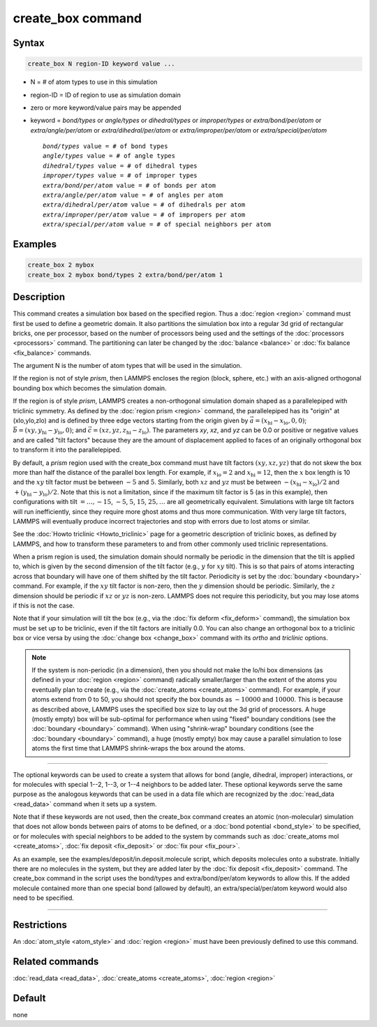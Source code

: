 .. index:: create_box

create_box command
==================

Syntax
""""""

.. code-block:: LAMMPS

   create_box N region-ID keyword value ...

* N = # of atom types to use in this simulation
* region-ID = ID of region to use as simulation domain
* zero or more keyword/value pairs may be appended
* keyword = *bond/types* or *angle/types* or *dihedral/types* or *improper/types* or *extra/bond/per/atom* or *extra/angle/per/atom* or *extra/dihedral/per/atom* or *extra/improper/per/atom* or *extra/special/per/atom*

  .. parsed-literal::

       *bond/types* value = # of bond types
       *angle/types* value = # of angle types
       *dihedral/types* value = # of dihedral types
       *improper/types* value = # of improper types
       *extra/bond/per/atom* value = # of bonds per atom
       *extra/angle/per/atom* value = # of angles per atom
       *extra/dihedral/per/atom* value = # of dihedrals per atom
       *extra/improper/per/atom* value = # of impropers per atom
       *extra/special/per/atom* value = # of special neighbors per atom

Examples
""""""""

.. code-block:: LAMMPS

   create_box 2 mybox
   create_box 2 mybox bond/types 2 extra/bond/per/atom 1

Description
"""""""""""

This command creates a simulation box based on the specified region.
Thus a :doc:`region <region>` command must first be used to define a
geometric domain.  It also partitions the simulation box into a
regular 3d grid of rectangular bricks, one per processor, based on the
number of processors being used and the settings of the
:doc:`processors <processors>` command.  The partitioning can later be
changed by the :doc:`balance <balance>` or :doc:`fix balance <fix_balance>` commands.

The argument N is the number of atom types that will be used in the
simulation.

If the region is not of style *prism*, then LAMMPS encloses the region
(block, sphere, etc.) with an axis-aligned orthogonal bounding box
which becomes the simulation domain.

If the region is of style *prism*, LAMMPS creates a non-orthogonal
simulation domain shaped as a parallelepiped with triclinic symmetry.
As defined by the :doc:`region prism <region>` command, the
parallelepiped has its "origin" at (xlo,ylo,zlo) and is defined by three
edge vectors starting from the origin given by
:math:`\vec a = (x_\text{hi}-x_\text{lo},0,0)`;
:math:`\vec b = (xy,y_\text{hi}-y_\text{lo},0)`; and
:math:`\vec c = (xz,yz,z_\text{hi}-z_\text{lo})`.
The parameters *xy*\ , *xz*\ , and *yz* can be 0.0 or
positive or negative values and are called "tilt factors" because they
are the amount of displacement applied to faces of an originally
orthogonal box to transform it into the parallelepiped.

By default, a *prism* region used with the create_box command must have
tilt factors :math:`(xy,xz,yz)` that do not skew the box more than half
the distance of the parallel box length.  For example, if
:math:`x_\text{lo} = 2` and :math:`x_\text{hi} = 12`, then the :math:`x`
box length is 10 and the :math:`xy` tilt factor must be between
:math:`-5` and :math:`5`.  Similarly, both :math:`xz` and :math:`yz`
must be between :math:`-(x_\text{hi}-x_\text{lo})/2` and
:math:`+(y_\text{hi}-y_\text{lo})/2`.  Note that this is not a
limitation, since if the maximum tilt factor is 5 (as in this example),
then configurations with tilt :math:`= \dots, -15`, :math:`-5`,
:math:`5`, :math:`15`, :math:`25, \dots` are all geometrically
equivalent.  Simulations with large tilt factors will run inefficiently,
since they require more ghost atoms and thus more communication.  With
very large tilt factors, LAMMPS will eventually produce incorrect
trajectories and stop with errors due to lost atoms or similar.

See the :doc:`Howto triclinic <Howto_triclinic>` page for a
geometric description of triclinic boxes, as defined by LAMMPS, and
how to transform these parameters to and from other commonly used
triclinic representations.

When a prism region is used, the simulation domain should normally be periodic
in the dimension that the tilt is applied to, which is given by the second
dimension of the tilt factor (e.g., :math:`y` for :math:`xy` tilt).  This is so
that pairs of atoms interacting across that boundary will have one of them
shifted by the tilt factor.  Periodicity is set by the
:doc:`boundary <boundary>` command.  For example, if the :math:`xy` tilt factor
is non-zero, then the :math:`y` dimension should be periodic.  Similarly, the
:math:`z` dimension should be periodic if :math:`xz` or :math:`yz` is non-zero.
LAMMPS does not require this periodicity, but you may lose atoms if this is not
the case.

Note that if your simulation will tilt the box (e.g., via the
:doc:`fix deform <fix_deform>` command), the simulation box must be set up to
be triclinic, even if the tilt factors are initially 0.0.  You can
also change an orthogonal box to a triclinic box or vice versa by
using the :doc:`change box <change_box>` command with its *ortho* and
*triclinic* options.

.. note::

   If the system is non-periodic (in a dimension), then you should
   not make the lo/hi box dimensions (as defined in your
   :doc:`region <region>` command) radically smaller/larger than the extent
   of the atoms you eventually plan to create (e.g., via the
   :doc:`create_atoms <create_atoms>` command).  For example, if your atoms
   extend from 0 to 50, you should not specify the box bounds as :math:`-10000`
   and :math:`10000`. This is because as described above, LAMMPS uses the
   specified box size to lay out the 3d grid of processors.  A huge
   (mostly empty) box will be sub-optimal for performance when using
   "fixed" boundary conditions (see the :doc:`boundary <boundary>`
   command).  When using "shrink-wrap" boundary conditions (see the
   :doc:`boundary <boundary>` command), a huge (mostly empty) box may cause
   a parallel simulation to lose atoms the first time that LAMMPS
   shrink-wraps the box around the atoms.

----------

The optional keywords can be used to create a system that allows for
bond (angle, dihedral, improper) interactions, or for molecules with
special 1--2, 1--3, or 1--4 neighbors to be added later.  These optional
keywords serve the same purpose as the analogous keywords that can be
used in a data file which are recognized by the
:doc:`read_data <read_data>` command when it sets up a system.

Note that if these keywords are not used, then the create_box command
creates an atomic (non-molecular) simulation that does not allow bonds
between pairs of atoms to be defined, or a
:doc:`bond potential <bond_style>` to be specified, or for molecules with
special neighbors to be added to the system by commands such as
:doc:`create_atoms mol <create_atoms>`, :doc:`fix deposit <fix_deposit>`
or :doc:`fix pour <fix_pour>`.

As an example, see the examples/deposit/in.deposit.molecule script,
which deposits molecules onto a substrate.  Initially there are no
molecules in the system, but they are added later by the
:doc:`fix deposit <fix_deposit>` command.  The create_box command in the
script uses the bond/types and extra/bond/per/atom keywords to allow
this.  If the added molecule contained more than one special bond
(allowed by default), an extra/special/per/atom keyword would also
need to be specified.

----------

Restrictions
""""""""""""

An :doc:`atom_style <atom_style>` and :doc:`region <region>` must have
been previously defined to use this command.

Related commands
""""""""""""""""

:doc:`read_data <read_data>`, :doc:`create_atoms <create_atoms>`,
:doc:`region <region>`

Default
"""""""

none
